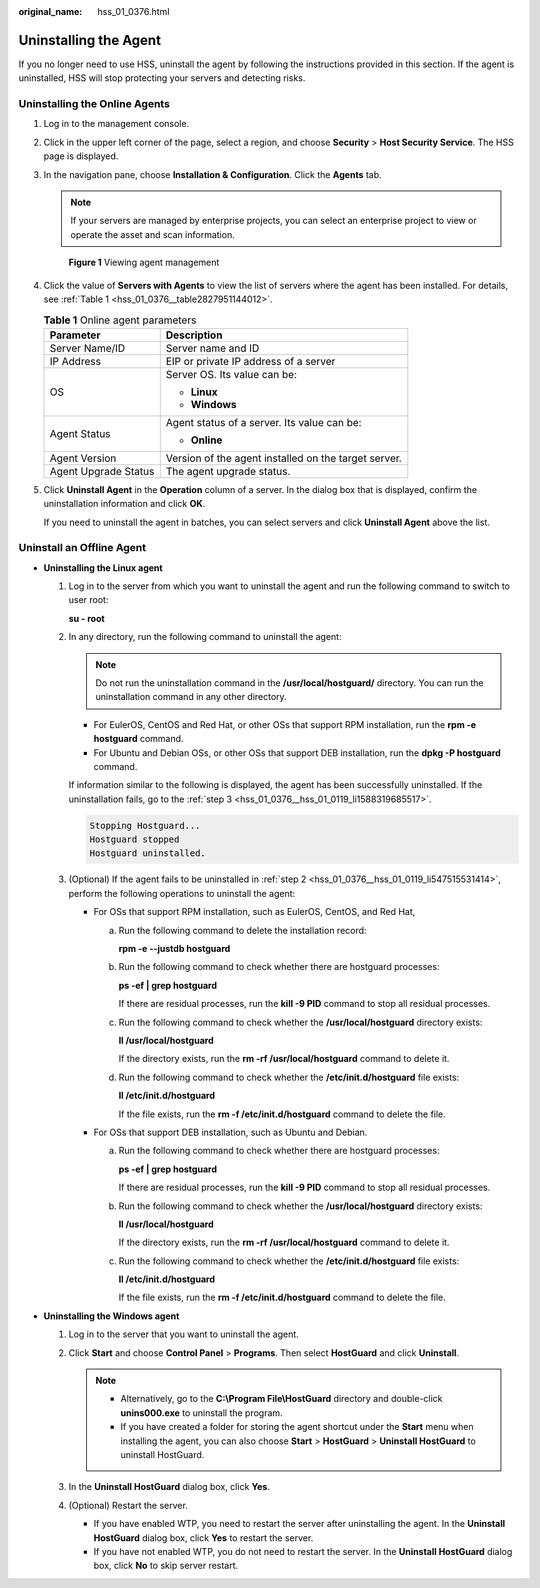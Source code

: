 :original_name: hss_01_0376.html

.. _hss_01_0376:

Uninstalling the Agent
======================

If you no longer need to use HSS, uninstall the agent by following the instructions provided in this section. If the agent is uninstalled, HSS will stop protecting your servers and detecting risks.

Uninstalling the Online Agents
------------------------------

#. Log in to the management console.

#. Click |image1| in the upper left corner of the page, select a region, and choose **Security** > **Host Security Service**. The HSS page is displayed.

#. In the navigation pane, choose **Installation & Configuration**. Click the **Agents** tab.

   .. note::

      If your servers are managed by enterprise projects, you can select an enterprise project to view or operate the asset and scan information.


   .. figure:: /_static/images/en-us_image_0000002087368313.png
      :alt: **Figure 1** Viewing agent management

      **Figure 1** Viewing agent management

#. Click the value of **Servers with Agents** to view the list of servers where the agent has been installed. For details, see :ref:`Table 1 <hss_01_0376__table2827951144012>`.

   .. _hss_01_0376__table2827951144012:

   .. table:: **Table 1** Online agent parameters

      +-----------------------------------+------------------------------------------------------+
      | Parameter                         | Description                                          |
      +===================================+======================================================+
      | Server Name/ID                    | Server name and ID                                   |
      +-----------------------------------+------------------------------------------------------+
      | IP Address                        | EIP or private IP address of a server                |
      +-----------------------------------+------------------------------------------------------+
      | OS                                | Server OS. Its value can be:                         |
      |                                   |                                                      |
      |                                   | -  **Linux**                                         |
      |                                   | -  **Windows**                                       |
      +-----------------------------------+------------------------------------------------------+
      | Agent Status                      | Agent status of a server. Its value can be:          |
      |                                   |                                                      |
      |                                   | -  **Online**                                        |
      +-----------------------------------+------------------------------------------------------+
      | Agent Version                     | Version of the agent installed on the target server. |
      +-----------------------------------+------------------------------------------------------+
      | Agent Upgrade Status              | The agent upgrade status.                            |
      +-----------------------------------+------------------------------------------------------+

#. Click **Uninstall Agent** in the **Operation** column of a server. In the dialog box that is displayed, confirm the uninstallation information and click **OK**.

   If you need to uninstall the agent in batches, you can select servers and click **Uninstall Agent** above the list.

Uninstall an Offline Agent
--------------------------

-  **Uninstalling the Linux agent**

   #. Log in to the server from which you want to uninstall the agent and run the following command to switch to user root:

      **su - root**

   #. .. _hss_01_0376__hss_01_0119_li547515531414:

      In any directory, run the following command to uninstall the agent:

      .. note::

         Do not run the uninstallation command in the **/usr/local/hostguard/** directory. You can run the uninstallation command in any other directory.

      -  For EulerOS, CentOS and Red Hat, or other OSs that support RPM installation, run the **rpm -e hostguard** command.
      -  For Ubuntu and Debian OSs, or other OSs that support DEB installation, run the **dpkg -P hostguard** command.

      If information similar to the following is displayed, the agent has been successfully uninstalled. If the uninstallation fails, go to the :ref:`step 3 <hss_01_0376__hss_01_0119_li1588319685517>`.

      .. code-block::

         Stopping Hostguard...
         Hostguard stopped
         Hostguard uninstalled.

   #. .. _hss_01_0376__hss_01_0119_li1588319685517:

      (Optional) If the agent fails to be uninstalled in :ref:`step 2 <hss_01_0376__hss_01_0119_li547515531414>`, perform the following operations to uninstall the agent:

      -  For OSs that support RPM installation, such as EulerOS, CentOS, and Red Hat,

         a. Run the following command to delete the installation record:

            **rpm -e --justdb hostguard**

         b. Run the following command to check whether there are hostguard processes:

            **ps -ef \| grep hostguard**

            If there are residual processes, run the **kill -9 PID** command to stop all residual processes.

         c. Run the following command to check whether the **/usr/local/hostguard** directory exists:

            **ll /usr/local/hostguard**

            If the directory exists, run the **rm -rf /usr/local/hostguard** command to delete it.

         d. Run the following command to check whether the **/etc/init.d/hostguard** file exists:

            **ll /etc/init.d/hostguard**

            If the file exists, run the **rm -f /etc/init.d/hostguard** command to delete the file.

      -  For OSs that support DEB installation, such as Ubuntu and Debian.

         a. Run the following command to check whether there are hostguard processes:

            **ps -ef \| grep hostguard**

            If there are residual processes, run the **kill -9 PID** command to stop all residual processes.

         b. Run the following command to check whether the **/usr/local/hostguard** directory exists:

            **ll /usr/local/hostguard**

            If the directory exists, run the **rm -rf /usr/local/hostguard** command to delete it.

         c. Run the following command to check whether the **/etc/init.d/hostguard** file exists:

            **ll /etc/init.d/hostguard**

            If the file exists, run the **rm -f /etc/init.d/hostguard** command to delete the file.

-  **Uninstalling the Windows agent**

   #. Log in to the server that you want to uninstall the agent.
   #. Click **Start** and choose **Control Panel** > **Programs**. Then select **HostGuard** and click **Uninstall**.

      .. note::

         -  Alternatively, go to the **C:\\Program File\\HostGuard** directory and double-click **unins000.exe** to uninstall the program.
         -  If you have created a folder for storing the agent shortcut under the **Start** menu when installing the agent, you can also choose **Start** > **HostGuard** > **Uninstall HostGuard** to uninstall HostGuard.

   #. In the **Uninstall HostGuard** dialog box, click **Yes**.
   #. (Optional) Restart the server.

      -  If you have enabled WTP, you need to restart the server after uninstalling the agent. In the **Uninstall HostGuard** dialog box, click **Yes** to restart the server.
      -  If you have not enabled WTP, you do not need to restart the server. In the **Uninstall HostGuard** dialog box, click **No** to skip server restart.

.. |image1| image:: /_static/images/en-us_image_0000001517477398.png
